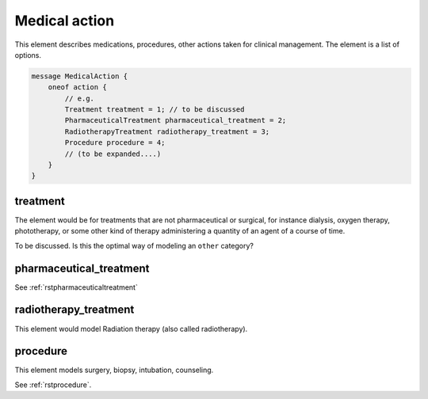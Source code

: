 .. _rstmedicalaction:

==============
Medical action
==============

This element describes medications, procedures, other actions taken
for clinical management. The element is a list of options.

.. code-block:: json

    message MedicalAction {
        oneof action {
            // e.g.
            Treatment treatment = 1; // to be discussed
            PharmaceuticalTreatment pharmaceutical_treatment = 2;
            RadiotherapyTreatment radiotherapy_treatment = 3;
            Procedure procedure = 4;
            // (to be expanded....)
        }
    }



treatment
~~~~~~~~~

The element would be for treatments that are not pharmaceutical or surgical,
for instance dialysis, oxygen therapy, phototherapy,
or some other kind of therapy administering a quantity of an agent of a course of time.


To be discussed. Is this the optimal way of modeling an ``other`` category?


pharmaceutical_treatment
~~~~~~~~~~~~~~~~~~~~~~~~

See :ref:`rstpharmaceuticaltreatment`

radiotherapy_treatment
~~~~~~~~~~~~~~~~~~~~~~

This element would model Radiation therapy (also called radiotherapy).

procedure
~~~~~~~~~
This element models surgery, biopsy, intubation, counseling.

See :ref:`rstprocedure`.




